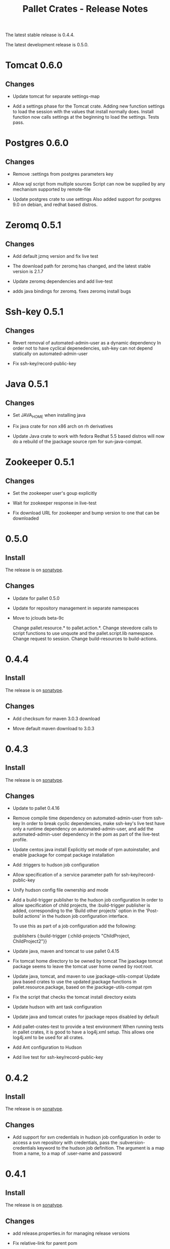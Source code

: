 #+TITLE:     Pallet Crates - Release Notes

The latest stable release is 0.4.4.

The latest development release is 0.5.0.

* Tomcat 0.6.0
** Changes
- Update tomcat for separate settings-map

- Add a settings phase for the Tomcat crate.
  Adding new function settings to load the session with the values that
  install normally does. Install function now calls settings at the
  beginning to load the settings. Tests pass.

* Postgres 0.6.0
** Changes
- Remove :settings from postgres parameters key

- Allow sql script from multiple sources
  Script can now be supplied by any mechanism supported by remote-file

- Update postgres crate to use settings
  Also added support for postgres 9.0 on debian, and redhat based distros.

* Zeromq 0.5.1
** Changes
- Add default jzmq version and fix live test

- The download path for zeromq has changed, and the latest stable version is
  2.1.7

- Update zeromq dependencies and add live-test

- adds java bindings for zeromq. fixes zeromq install bugs

* Ssh-key 0.5.1
** Changes
- Revert removal of automated-admin-user as a dynamic dependency
  In order not to have cyclical depenedencies, ssh-key can not depend
  statically on automated-admin-user

- Fix ssh-key/record-public-key

* Java 0.5.1
** Changes
- Set JAVA_HOME when installing java

- Fix java crate for non x86 arch on rh derivatives

- Update Java crate to work with fedora
  Redhat 5.5 based distros will now do a rebuild of the jpackage source rpm
  for sun-java-compat.

* Zookeeper 0.5.1
** Changes
- Set the zookeeper user's goup explicitly

- Wait for zookeeper response in live-test

- Fix download URL for zookeeper and bump version to one that can be
  downloaded

* 0.5.0
** Install

The release is on [[http://oss.sonatype.org/content/repositories/releases/org/cloudhoist/pallet][sonatype]].

** Changes

- Update for pallet 0.5.0

- Update for repository management in separate namespaces

- Move to jclouds beta-9c

  Change pallet.resource.* to pallet.action.*. Change stevedore calls to
  script functions to use unquote and the pallet.script.lib namespace.
  Change request to session.  Change build-resources to build-actions.

* 0.4.4

** Install

The release is on [[http://oss.sonatype.org/content/repositories/releases/org/cloudhoist/pallet][sonatype]].

** Changes

- Add checksum for maven 3.0.3 download

- Move default maven download to 3.0.3

* 0.4.3

** Install

The release is on [[http://oss.sonatype.org/content/repositories/releases/org/cloudhoist/pallet][sonatype]].

** Changes

- Update to pallet 0.4.16

- Remove compile time dependency on automated-admin-user from ssh-key
  In order to break cyclic dependencies, make ssh-key's live test have only
  a runtime dependency on automated-admin-user, and add the
  automated-admin-user dependency in the pom as part of the live-test
  profile.

- Update centos java install
  Explicitly set mode of rpm autoinstaller, and enable jpackage for compat
  package installation

- Add :triggers to hudson job configuration

- Allow specification of a :service parameter path for
  ssh-key/record-public-key

- Unify hudson config file ownership and mode

- Add a build-trigger publisher to the hudson job configuration
  In order to allow specification of child projects, the :build-trigger
  publisher is added, corresponding to the 'Build other projects' option in
  the 'Post-build actions' in the hudson job configuration interface.

  To use this as part of a job configuration add the following:

      :publishers {:build-trigger
                    {:child-projects "ChildProject, ChildProject2"}}

- Update java, maven and tomcat to use pallet 0.4.15

- Fix tomcat home directory to be owned by tomcat
  The jpackage tomcat package seems to leave the tomcat user home owned by
  root:root.

- Update java, tomcat, and maven to use jpackage-utils-compat
  Update java based crates to use the updated jpackage functions in
  pallet.resource.package, based on the jpackage-utils-compat rpm

- Fix the script that checks the tomcat install directory exists

- Update hudson with ant task configuration

- Update java and tomcat crates for jpackage repos disabled by default

- Add pallet-crates-test to provide a test environment
  When running tests in pallet crates, it is good to have a log4j.xml
  setup. This allows one log4j.xml to be used for all crates.

- Add Ant configuration to Hudson

- Add live test for ssh-key/record-public-key


* 0.4.2

** Install

The release is on [[http://oss.sonatype.org/content/repositories/releases/org/cloudhoist/pallet][sonatype]].

** Changes

- Add support for svn credentials in hudson job configuration
  In order to access a svn repository with credentials, pass the
  :subversion-credentials keyword to the hudson job definition.  The
  argument is a map from a name, to a map of :user-name and password

* 0.4.1

** Install

The release is on [[http://oss.sonatype.org/content/repositories/releases/org/cloudhoist/pallet][sonatype]].

** Changes

- add release.properties.in for managing release versions

- Fix relative-link for parent pom

- Add :version option to hudson/plugin
  To allow running with a stable version of a plugin, add the :version
  option to pallet.crate.hudson/plugin.  The jenkins site .../latest/..
  link is not functional at the moment.

- Updated for stevedore/map-to-arg-string with quoting

- Update to vmfest 0.2.2

- Update to central management of intra-crate dependencies
  The versions of crates used for dependencies in creates test dependencies
  is now managed via dependencyManagement in the pallet-crate-pom. Also
  included release repository in poms to ensure parent poms can be found
  and removed snapshot reositories, to speed updates.

* 0.4.0

** Install

The release is on [[http://oss.sonatype.org/content/repositories/releases/org/cloudhoist/pallet][sonatype]].

** General

The pallet crates have been moved into the pallet-crates project.

